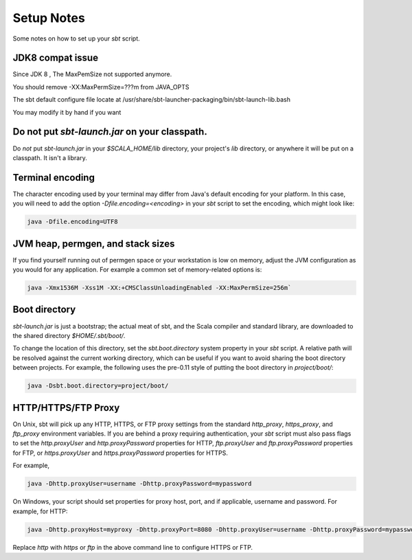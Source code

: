 ===========
Setup Notes
===========

Some notes on how to set up your `sbt` script.


JDK8 compat issue
---------------------

Since JDK 8 , The MaxPemSize not supported anymore.

You should remove -XX:MaxPermSize=???m  from JAVA_OPTS

The sbt default configure file locate at  /usr/share/sbt-launcher-packaging/bin/sbt-launch-lib.bash

You may modify it by hand if you want

Do not put `sbt-launch.jar` on your classpath.
------------------------------------------------

Do *not* put `sbt-launch.jar` in your `$SCALA_HOME/lib` directory,
your project's `lib` directory, or anywhere it will be put on a
classpath. It isn't a library.

Terminal encoding
-----------------

The character encoding used by your terminal may differ from Java's
default encoding for your platform. In this case, you will need to add
the option `-Dfile.encoding=<encoding>` in your `sbt` script to set
the encoding, which might look like:

.. code-block:: console

    java -Dfile.encoding=UTF8

JVM heap, permgen, and stack sizes
----------------------------------

If you find yourself running out of permgen space or your workstation is
low on memory, adjust the JVM configuration as you would for any
application. For example a common set of memory-related options is:

.. code-block:: console

    java -Xmx1536M -Xss1M -XX:+CMSClassUnloadingEnabled -XX:MaxPermSize=256m`

Boot directory
--------------

`sbt-launch.jar` is just a bootstrap; the actual meat of sbt, and the
Scala compiler and standard library, are downloaded to the shared
directory `$HOME/.sbt/boot/`.

To change the location of this directory, set the `sbt.boot.directory`
system property in your `sbt` script. A relative path will be resolved
against the current working directory, which can be useful if you want
to avoid sharing the boot directory between projects. For example, the
following uses the pre-0.11 style of putting the boot directory in
`project/boot/`:

.. code-block:: console

    java -Dsbt.boot.directory=project/boot/

HTTP/HTTPS/FTP Proxy
--------------------

On Unix, sbt will pick up any HTTP, HTTPS, or FTP proxy settings from the standard
`http_proxy`, `https_proxy`, and `ftp_proxy` environment variables. If you are behind
a proxy requiring authentication, your `sbt` script must also pass flags to set the
`http.proxyUser` and `http.proxyPassword` properties for HTTP,
`ftp.proxyUser` and `ftp.proxyPassword` properties for FTP,
or `https.proxyUser` and `https.proxyPassword` properties for HTTPS.

For example,

.. code-block:: console

    java -Dhttp.proxyUser=username -Dhttp.proxyPassword=mypassword

On Windows, your script should set properties for proxy host, port, and
if applicable, username and password.  For example, for HTTP:

.. code-block:: console

    java -Dhttp.proxyHost=myproxy -Dhttp.proxyPort=8080 -Dhttp.proxyUser=username -Dhttp.proxyPassword=mypassword

Replace `http` with `https` or `ftp` in the above command line to configure HTTPS or FTP.
